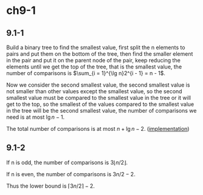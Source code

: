 * ch9-1
** 9.1-1
   Build a binary tree to find the smallest value, first split the n elements to pairs 
   and put them on the bottom of the tree, then find the smaller element in the pair and 
   put it on the parent node of the pair, keep reducing the elements until we get the top 
   of the tree, that is the smallest value, the number of comparisons is 
   \(\sum_{i = 1}^{\lg n}2^{i - 1} = n - 1\).
  
   Now we consider the second smallest value, the second smallest value is not smaller than 
   other values except the smallest value, so the second smallest value must be compared to 
   the smallest value in the tree or it will get to the top, so the smallest of the values 
   compared to the smallest value in the tree will be the second smallest value, the number 
   of comparisons we need is at most \(\lg n - 1\).
  
   The total number of comparisons is at most \(n + \lg n - 2\). ([[../codes/second_smallest_element.py][implementation]])
** 9.1-2
   If n is odd, the number of comparisons is \(3\lfloor n / 2 \rfloor\).

   If n is even, the number of comparisons is \(3n / 2 - 2\).

   Thus the lower bound is \(\lceil 3n / 2  \rceil - 2\).

